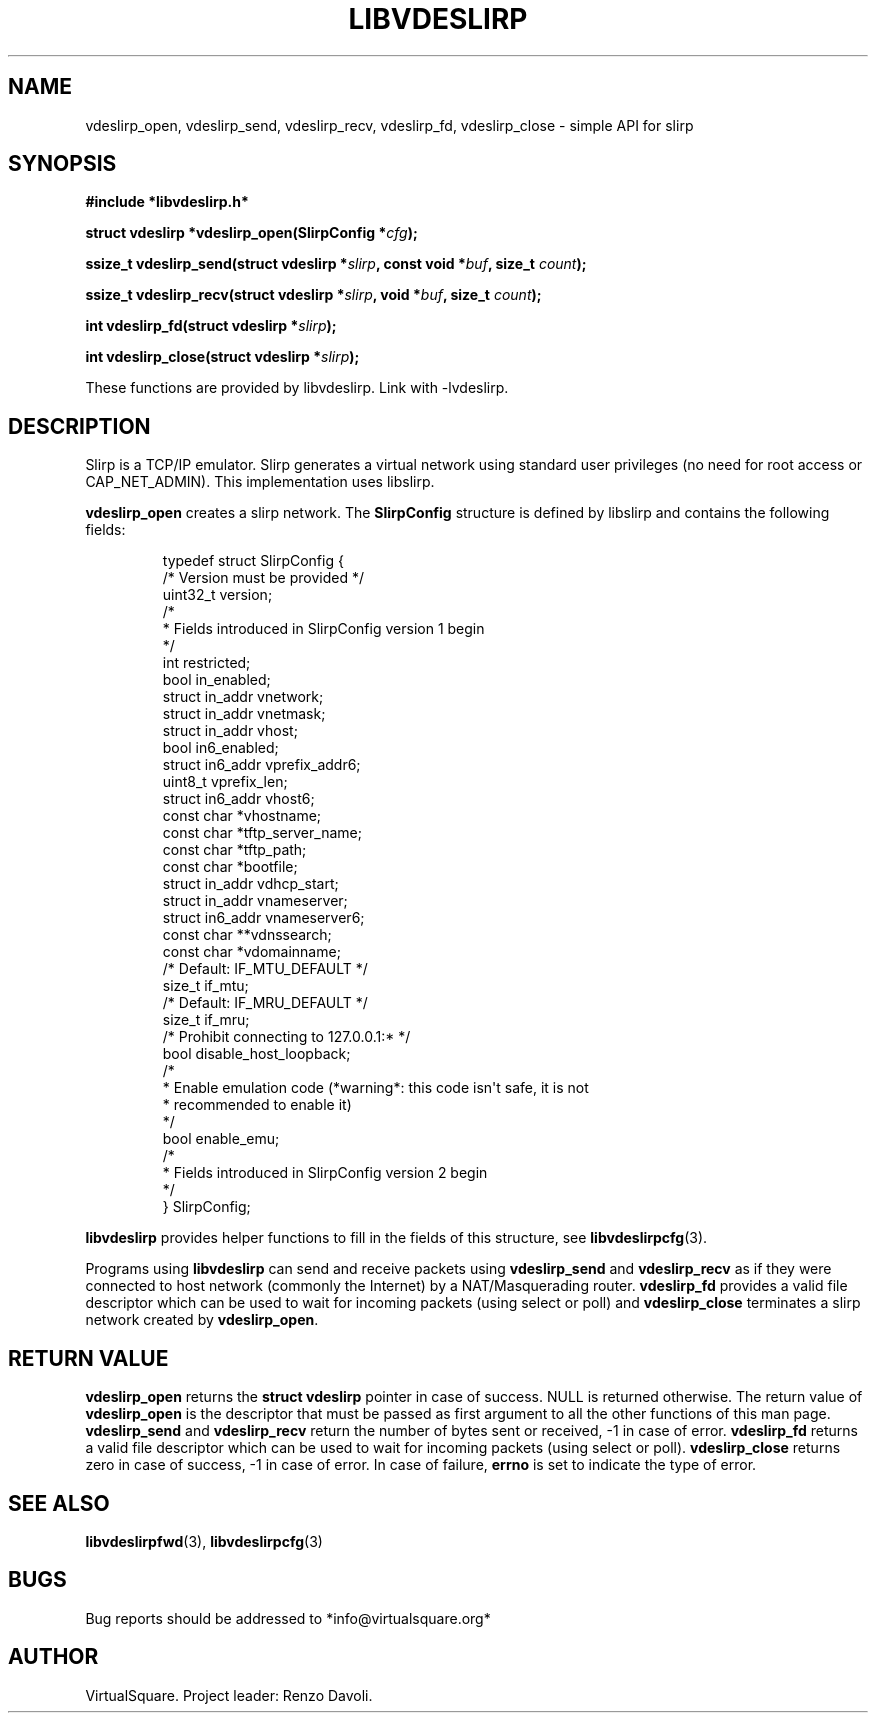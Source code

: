 .\" Copyright (C) 2019 VirtualSquare. Project Leader: Renzo Davoli
.\"
.\" This is free documentation; you can redistribute it and/or
.\" modify it under the terms of the GNU General Public License,
.\" as published by the Free Software Foundation, either version 2
.\" of the License, or (at your option) any later version.
.\"
.\" The GNU General Public License's references to "object code"
.\" and "executables" are to be interpreted as the output of any
.\" document formatting or typesetting system, including
.\" intermediate and printed output.
.\"
.\" This manual is distributed in the hope that it will be useful,
.\" but WITHOUT ANY WARRANTY; without even the implied warranty of
.\" MERCHANTABILITY or FITNESS FOR A PARTICULAR PURPOSE.  See the
.\" GNU General Public License for more details.
.\"
.\" You should have received a copy of the GNU General Public
.\" License along with this manual; if not, write to the Free
.\" Software Foundation, Inc., 51 Franklin St, Fifth Floor, Boston,
.\" MA 02110-1301 USA.
.\"
.\" Automatically generated by Pandoc 3.1.11
.\"
.TH "LIBVDESLIRP" "3" "January 2024" "VirtualSquare" "Library Functions Manual"
.SH NAME
vdeslirp_open, vdeslirp_send, vdeslirp_recv, vdeslirp_fd, vdeslirp_close
\- simple API for slirp
.SH SYNOPSIS
\f[CB]#include *libvdeslirp.h*\f[R]
.PP
\f[CB]struct vdeslirp *vdeslirp_open(SlirpConfig *\f[R]\f[I]cfg\f[R]\f[CB]);\f[R]
.PP
\f[CB]ssize_t vdeslirp_send(struct vdeslirp *\f[R]\f[I]slirp\f[R]\f[CB], const void *\f[R]\f[I]buf\f[R]\f[CB], size_t\f[R]
\f[I]count\f[R]\f[CB]);\f[R]
.PP
\f[CB]ssize_t vdeslirp_recv(struct vdeslirp *\f[R]\f[I]slirp\f[R]\f[CB], void *\f[R]\f[I]buf\f[R]\f[CB], size_t\f[R]
\f[I]count\f[R]\f[CB]);\f[R]
.PP
\f[CB]int vdeslirp_fd(struct vdeslirp *\f[R]\f[I]slirp\f[R]\f[CB]);\f[R]
.PP
\f[CB]int vdeslirp_close(struct vdeslirp *\f[R]\f[I]slirp\f[R]\f[CB]);\f[R]
.PP
These functions are provided by libvdeslirp.
Link with \-lvdeslirp.
.SH DESCRIPTION
Slirp is a TCP/IP emulator.
Slirp generates a virtual network using standard user privileges (no
need for root access or CAP_NET_ADMIN).
This implementation uses libslirp.
.PP
\f[CB]vdeslirp_open\f[R] creates a slirp network.
The \f[CB]SlirpConfig\f[R] structure is defined by libslirp and contains
the following fields:
.IP
.EX
typedef struct SlirpConfig {
    /* Version must be provided */
    uint32_t version;
    /*
     * Fields introduced in SlirpConfig version 1 begin
     */
    int restricted;
    bool in_enabled;
    struct in_addr vnetwork;
    struct in_addr vnetmask;
    struct in_addr vhost;
    bool in6_enabled;
    struct in6_addr vprefix_addr6;
    uint8_t vprefix_len;
    struct in6_addr vhost6;
    const char *vhostname;
    const char *tftp_server_name;
    const char *tftp_path;
    const char *bootfile;
    struct in_addr vdhcp_start;
    struct in_addr vnameserver;
    struct in6_addr vnameserver6;
    const char **vdnssearch;
    const char *vdomainname;
    /* Default: IF_MTU_DEFAULT */
    size_t if_mtu;
    /* Default: IF_MRU_DEFAULT */
    size_t if_mru;
    /* Prohibit connecting to 127.0.0.1:* */
    bool disable_host_loopback;
    /*
     * Enable emulation code (*warning*: this code isn\[aq]t safe, it is not
     * recommended to enable it)
     */
    bool enable_emu;
    /*
     * Fields introduced in SlirpConfig version 2 begin
     */
} SlirpConfig;
.EE
.PP
\f[CB]libvdeslirp\f[R] provides helper functions to fill in the fields
of this structure, see \f[CB]libvdeslirpcfg\f[R](3).
.PP
Programs using \f[CB]libvdeslirp\f[R] can send and receive packets using
\f[CB]vdeslirp_send\f[R] and \f[CB]vdeslirp_recv\f[R] as if they were
connected to host network (commonly the Internet) by a NAT/Masquerading
router.
\f[CB]vdeslirp_fd\f[R] provides a valid file descriptor which can be
used to wait for incoming packets (using select or poll) and
\f[CB]vdeslirp_close\f[R] terminates a slirp network created by
\f[CB]vdeslirp_open\f[R].
.SH RETURN VALUE
\f[CB]vdeslirp_open\f[R] returns the \f[CB]struct vdeslirp\f[R] pointer
in case of success.
NULL is returned otherwise.
The return value of \f[CB]vdeslirp_open\f[R] is the descriptor that must
be passed as first argument to all the other functions of this man page.
\f[CB]vdeslirp_send\f[R] and \f[CB]vdeslirp_recv\f[R] return the number
of bytes sent or received, \-1 in case of error.
\f[CB]vdeslirp_fd\f[R] returns a valid file descriptor which can be used
to wait for incoming packets (using select or poll).
\f[CB]vdeslirp_close\f[R] returns zero in case of success, \-1 in case
of error.
In case of failure, \f[CB]errno\f[R] is set to indicate the type of
error.
.SH SEE ALSO
\f[CB]libvdeslirpfwd\f[R](3), \f[CB]libvdeslirpcfg\f[R](3)
.SH BUGS
Bug reports should be addressed to *info\[at]virtualsquare.org*
.SH AUTHOR
VirtualSquare.
Project leader: Renzo Davoli.
